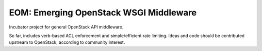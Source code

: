 EOM: Emerging OpenStack WSGI Middleware
===========================================

Incubator project for general OpenStack API middleware.

So far, includes verb-based ACL enforcement and simple/efficient rate limiting. Ideas and code should be contributed upstream to OpenStack, according to community interest.
